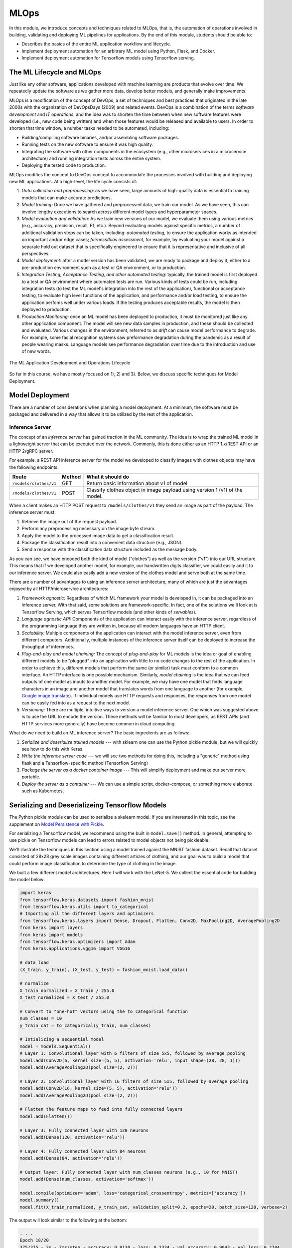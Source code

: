 MLOps
=====

In this module, we introduce concepts and techniques related to MLOps, that is, 
the automation of operations involved in building, validating and deploying 
ML pipelines for applications. By the end of this module, students should be able to:

* Describes the basics of the entire ML application workflow and lifecycle. 
* Implement deployment automation for an arbitrary ML model using Python, Flask, and Docker. 
* Implement deployment automation for Tensorflow models using Tensorflow serving. 

The ML Lifecycle and MLOps 
---------------------------

Just like any other software, applications developed with machine learning are 
products that evolve over time. We repeatedly update the software as we gather more data, 
develop better models, and generally make improvements. 

MLOps is a modification of the concept of DevOps, a set of techniques and best practices 
that originated in the late 2000s with the organization of DevOpsDays (2009) and related 
events. DevOps is a combination of the terms *software development* and *IT operations*, 
and the idea was to shorten the time between when new software features were developed 
(i.e., new code being written) and when those features would be released and available 
to users. In order to shorten that time window, a number tasks needed to be automated, 
including:

* Building/compiling software binaries, and/or assembling software packages. 
* Running tests on the new software to ensure it was high quality. 
* Integrating the software with other components in the ecosystem (e.g., other microservices
  in a microservice architecture) and running integration tests across the entire system. 
* Deploying the tested code to production. 

MLOps modifies the concept to DevOps concept to accommodate the processes involved with 
building and deploying new ML applications. At a high-level, the life cycle consists of: 

1. *Data collection and preprocessing:* as we have seen, large amounts of high-quality 
   data is essential to training models that can make accurate predictions. 
2. *Model training:* Once we have gathered and preprocessed data, we train our model. 
   As we have seen, this can involve lengthy executions to search across different model 
   types and hyperparameter spaces. 
3. *Model evaluation and validation:* As we train new versions of our model, we evaluate 
   them using various metrics (e.g., accuracy, precision, recall, F1, etc.). Beyond 
   evaluating models against specific metrics, a number 
   of additional validation steps can be taken, including: *automated testing*, to ensure 
   the application works as intended on important and/or edge cases; *fairness/bias assessment*, 
   for example, by evaluating your model against a separate hold out dataset that is specifically 
   engineered to ensure that it is representative and inclusive of all perspectives. 
4. *Model deployment:* after a model version has been validated, we are ready to package and 
   deploy it, either to a pre-production environment such as a test or QA environment, or to 
   production. 
5. *Integration Testing, Acceptance Testing, and other automated testing:* typically, the trained 
   model is first deployed to a test or QA environment where automated tests are run. 
   Various kinds of tests could be run, including integration tests (to test the ML model's 
   integration into the rest of the application), functional or acceptance testing, to evaluate 
   high level functions of the application, and performance and/or load testing, to ensure the application 
   perfoms well under various loads. If the testing produces acceptable results, the model is 
   then deployed to production. 
6. *Production Monitoring:* once an ML model has been deployed to production, it must be monitored 
   just like any other application component. The model will see new data samples in production, 
   and these should be collected and evaluated. Various changes in the environment, referred to as 
   *drift* can cause model performance to degrade. For example, some facial recognition systems 
   saw preformance degradation during the pandemic as a result of people wearing masks. Language 
   models see performance degradation over time due to the introduction and use of new words.  

.. figure:: ./images/MLOps.png
    :width: 800px
    :align: center

    The ML Application Development and Operations Lifecycle

So far in this course, we have mostly focused on 1), 2) and 3). Below, we discuss specific techniques for
Model Deployment. 

Model Deployment 
-----------------
There are a number of considerations when planning a model deployment. At a minimum, the software must 
be packaged and delivered in a way that allows it to be utilized by the rest of the application. 

Inference Server 
^^^^^^^^^^^^^^^^
The concept of an *inference server* has gained traction in the ML community. The idea is to wrap the 
trained ML model in a lightweight server that can be executed over the network. Commonly, this is done 
either as an HTTP 1.x/REST API or an HTTP 2/gRPC server. 

For example, a REST API inference server for the model we developed to classify images with clothes objects 
may have the following endpoints: 

+---------------------------------+------------+---------------------------------------------+
| **Route**                       | **Method** | **What it should do**                       |
+---------------------------------+------------+---------------------------------------------+
| ``/models/clothes/v1``          | GET        | Return basic information about v1 of model  |
+---------------------------------+------------+---------------------------------------------+
| ``/models/clothes/v1``          | POST       | Classify clothes object in image payload    |
|                                 |            | using version 1 (v1) of the model.          |
+---------------------------------+------------+---------------------------------------------+

When a client makes an HTTP POST request to ``/models/clothes/v1`` they send an image as part of the 
payload. The inference server must:

1. Retrieve the image out of the request payload. 
2. Perform any preprocessing necessary on the image byte stream. 
3. Apply the model to the processed image data to get a classification result. 
4. Package the classification result into a convenient data structure (e.g., JSON).
5. Send a response with the classification data structure included as the message body.  

As you can see, we have encoded both the kind of model ("clothes") as well as the version ("v1") into 
our URL structure. This means that if we developed another model, for example, our handwritten digits 
classifier, we could easily add it to our inference server. We could also easily add a new version of 
the clothes model and serve both at the same time. 

There are a number of advantages to using an inference server architecture, many of which are just the 
advantages enjoyed by all HTTP/microservice architectures: 

1. *Framework agnostic:* Regardless of which ML framework your model is developed in, it can be packaged 
   into an inference server. With that said, some solutions are framework-specific. In fact, one of the 
   solutions we'll look at is Tensorflow Serving, which serves Tensorflow models (and other kinds of 
   *servables*). 
2. *Language agnostic API:* Components of the application can interact easily with the inference server, 
   regardless of the programming language they are written in, because all modern languages have an HTTP 
   client. 
3. *Scalability:* Multiple components of the application can interact with the model inference server, 
   even from different computers. Additionally, multiple instances of the inference server itself can 
   be deployed to increase the throughput of inferences. 
4. *Plug-and-play and model chaining:* The concept of *plug-and-play* for ML models is the idea or goal
   of enabling different models to be "plugged" into an application with little to no code changes to 
   the rest of the application. In order to achieve this, different models that perform the same (or similar)
   task must conform to a common interface. An HTTP interface is one possible mechanism. Similarly, 
   *model chaining* is the idea that we can feed outputs of one model as inputs to another model. For example,
   we may have one model that finds language characters in an image and another model that translates 
   words from one language to another (for example, 
   `Google image translate <https://support.google.com/translate/answer/6142483?hl=en&co=GENIE.Platform%3DDesktop>`_). 
   If individual models use HTTP requests and responses, the responses from one model can be easily fed into 
   as a request to the next model. 
5. *Versioning:* There are multiple, intuitive ways to version a model inference server. One which was suggested 
   above is to use the URL to encode the version. These methods will be familiar to most developers, as REST 
   APIs (and HTTP services more generally) have become common in cloud computing. 

What do we need to build an ML inference server? The basic ingredients are as follows: 

1. *Serialize and deserialize trained models* --- with sklearn one can use the Python pickle module, 
   but we will quickly see how to do this with Keras. 
2. *Write the inference server code* --- we will see two methods for doing this, including a "generic" 
   method using flask and a Tensorflow-specific method (Tensorflow Serving)
3. *Package the server as a docker container image* --- This will simplify deployment and make our server 
   more portable. 
4. *Deploy the server as a container* --- We can use a simple script, docker-compose, or something more 
   elaborate such as Kubernetes. 


Serializing and Deserializeing Tensorflow Models
------------------------------------------------
The Python pickle module can be used to serialize a skelearn model. If you are interested in 
this topic, see the supplement on `Model Persistence with Pickle <pickle.html>`_. 

For serializing a Tensorflow model, we recommend using the built in ``model.save()`` method. 
In general, attempting to use pickle on Tensorflow models can lead to errors related to model 
objects not being pickleable. 

We'll illustrate the techniques in this section using a model trained against the MNIST fashion
dataset. Recall that dataset consisted of 28x28 grey scale images containing different articles of clothing, 
and our goal was to build a model that could perform image classification to determine the type of clothing 
in the image. 

We built a few different model architectures. Here I will work with the LeNet-5. We collect the essential
code for building the model below: 

.. code-block:: python3

   import keras
   from tensorflow.keras.datasets import fashion_mnist
   from tensorflow.keras.utils import to_categorical
   # Importing all the different layers and optimizers
   from tensorflow.keras.layers import Dense, Dropout, Flatten, Conv2D, MaxPooling2D, AveragePooling2D
   from keras import layers
   from keras import models
   from tensorflow.keras.optimizers import Adam
   from keras.applications.vgg16 import VGG16

   # data load 
   (X_train, y_train), (X_test, y_test) = fashion_mnist.load_data()

   # normalize
   X_train_normalized = X_train / 255.0
   X_test_normalized = X_test / 255.0

   # Convert to "one-hot" vectors using the to_categorical function
   num_classes = 10
   y_train_cat = to_categorical(y_train, num_classes)

   # Intializing a sequential model
   model = models.Sequential()
   # Layer 1: Convolutional layer with 6 filters of size 5x5, followed by average pooling
   model.add(Conv2D(6, kernel_size=(5, 5), activation='relu', input_shape=(28, 28, 1)))
   model.add(AveragePooling2D(pool_size=(2, 2)))

   # Layer 2: Convolutional layer with 16 filters of size 5x5, followed by average pooling
   model.add(Conv2D(16, kernel_size=(5, 5), activation='relu'))
   model.add(AveragePooling2D(pool_size=(2, 2)))

   # Flatten the feature maps to feed into fully connected layers
   model.add(Flatten())

   # Layer 3: Fully connected layer with 120 neurons
   model.add(Dense(120, activation='relu'))

   # Layer 4: Fully connected layer with 84 neurons
   model.add(Dense(84, activation='relu'))

   # Output layer: Fully connected layer with num_classes neurons (e.g., 10 for MNIST)
   model.add(Dense(num_classes, activation='softmax'))   

   model.compile(optimizer='adam', loss='categorical_crossentropy', metrics=['accuracy'])
   model.summary()
   model.fit(X_train_normalized, y_train_cat, validation_split=0.2, epochs=20, batch_size=128, verbose=2)

The output will look similar to the following at the bottom: 

.. code-block:: console 

   . . . 
   Epoch 18/20
   375/375 - 3s - 7ms/step - accuracy: 0.9130 - loss: 0.2334 - val_accuracy: 0.9043 - val_loss: 0.2704
   Epoch 19/20
   375/375 - 3s - 7ms/step - accuracy: 0.9161 - loss: 0.2265 - val_accuracy: 0.9043 - val_loss: 0.2703
   Epoch 20/20
   375/375 - 3s - 7ms/step - accuracy: 0.9174 - loss: 0.2215 - val_accuracy: 0.9022 - val_loss: 0.2695

It's possible that a few more epochs might improve performance, but we're near or over 90% accuracy 
on both the train and validation sets, and the validation accuracy has started to plateau, so 
this seems like a good time to save the model. 

We use the ``model.save()`` function, passing in a file name to use to save the model. I will use 
the simple name ``clothes.keras``. It is a good habit to save the models with a ``.keras`` extension. 

.. code-block:: python3 

   model.save("clothes.keras")

There should now be a file, ``clothes.keras`` in the same directory as the notebook you are writing. 
If we inspect this file, we will see that it is a zip archive and about 550KB: 

.. code-block:: console 

   $ file clothes.keras
   clothes.keras: Zip archive data, at least v2.0 to extract

.. note:: 

   Keras supports multiple file format versions for saving models. The latest version, v3, will 
   automatically be used whenever the file name passed ends in the ".keras" extension. From the
   official docs:
   
   *"The new Keras v3 saving format, marked by the .keras extension, is a more simple, efficient 
   format that implements name-based saving, ensuring what you load is exactly what you saved, 
   from Python's perspective. This makes debugging much easier, and it is the recommended 
   format for Keras."*

At this point, we can load our model easily from the saved file into a new Python program. To illustrate, 
let's restart our notebook kernel before running the following code. 

With our kernel restarted, we'll use the ``tf.keras.models.load_model()`` function to load the model
directly from our archive file. Keep in mind that we will need to re-import tensorflow. 

.. code-block:: python3

   import tensorflow as tf 
   model = tf.keras.models.load_model('clothes.keras')
   
Let's evaluate our model on the training set to convince ourselves that this is indeed our pre-trained 
model:

.. code-block:: python3

   # check accuracy on train and test without fitting the model
   from tensorflow.keras.datasets import fashion_mnist
   from tensorflow.keras.utils import to_categorical

   # NOTE: we need to perform the same pre-processing... 
   (X_train, y_train), (X_test, y_test) = fashion_mnist.load_data()
   # normalize
   X_train_normalized = X_train / 255.0

   # Convert to "one-hot" vectors using the to_categorical function
   num_classes = 10
   y_train_cat = to_categorical(y_train, num_classes)

   results_train = model.evaluate(X_train_normalized, y_train_cat, batch_size=128)
   print(results_train)

   469/469 ━━━━━━━━━━━━━━━━━━━━ 1s 2ms/step - accuracy: 0.9222 - loss: 0.2040
   [0.21835999190807343, 0.9186166524887085]


Indeed, we get 91% accuracy on the training set. We're ready to build our inference server. 

.. warning:: 

   Be very careful about the version of tensorflow you use to save the model and the version used 
   to load the model. Changing major versions (e.g., tensorflow v1 to v2) can cause the model to 
   fail to load, and even changing from 2.15 to 2.16 because 2.16 introduced a new major version 
   of Keras (v3). See this `issue <https://github.com/keras-team/keras/issues/19282>`_ from 
   last year. The safest approach is always to use identical versions when saving and loading. 


Developing An Inference Server in Flask 
---------------------------------------

We'll first look at building an inference server using the Flask framework. This approach is 
easy to implement and provides us with unlimited customization. 

Initial Flask Server 
^^^^^^^^^^^^^^^^^^^^^
To being, we'll create a new directory, ``models``, and move our ``clothes.keras`` model into it. 
We'll create a file called ``api.py`` at the same level as the ``models`` directory. The ``api.py`` 
will contain our Flask code. 

We need to install the Flask Python package into our containers. To do that, use the following
``pip`` command from within a terminal inside your Jupyter notebook server: 

.. code-block:: python3 

   pip install Flask==3.1.2

Remember, you only need to run this command once. 

We'll implement two routes, a ``GET`` route and a ``POST`` route, as per the table above. 
The GET will just return information about the model in a JSON object. 

Here is the starter code. We're importing the Flask class and creating the ``app`` object, which 
is the basic object used for configuring a Flask server. We use the ``@app.route()`` decorator 
to create a new *route*, specifying the URL path and HTTP request methods that that route function 
should handle. We define a ``model_info`` function which just returns a dictionary of metadata 
about our model. 

.. code-block:: python3 

   from flask import Flask

   app = Flask(__name__)


   @app.route('/models/clothes/v1', methods=['GET'])
   def model_info():
      return {
         "version": "v1",
         "name": "clothes",
         "description": "Classify images containing articles of clothing",
         "number_of_parameters": 133280
      }


   # start the development server
   if __name__ == '__main__':
      app.run(debug=True, host='0.0.0.0')

The code at the bottom just runs the Flask development server whenever our Python model ``api.py``
is invoked from the command line. Thus, to run the server, one needs to install Flask and then 
execute


.. code-block:: console

  $ python api.py 


Then, in a separate terminal, one can use ``curl`` to test the endpoint: 

.. code-block:: console

   curl http://127.0.0.1:5000/models/clothes/v1
   {
      "description": "Classify images containing articles of clothing",
      "name": "clothes",
      "number_of_parameters": 133280,
      "version": "v1"
   }


For more details on Flask, see COE 332 
`notes <https://coe-332-sp25.readthedocs.io/en/latest/unit06/intro_to_flask.html>`_ or the official
`documentation <https://flask.palletsprojects.com/en/3.0.x/>`_. 


.. note:: 

   The class Jupyter container image does not include the Flask package. You 
   can install it with ``pip install Flask==3.1.2``

Packaging the Inference Server with Docker 
^^^^^^^^^^^^^^^^^^^^^^^^^^^^^^^^^^^^^^^^^^
Now that we have a minimal server, let's build a docker image for it so we can test it out. 
We'll use a Dockerfile for that. The basic steps are: 

1) Start with an official Python image
2) Install the Flask library 
3) Copy our source code, ``api.py`` 
4) Set the default command in the container to run our program. 

If you need a refresher on Docker, see the COE 
332 `notes <https://coe-332-sp25.readthedocs.io/en/latest/unit05/containers_1.html>`_. 


Here is the Dockerfile that does that: 

.. code-block:: console 

   # Image: jstubbs/ml-clothes-api

   FROM python:3.11

   RUN pip install Flask==3.1.0
   COPY api.py /api.py


   CMD ["python", "api.py"]

To build our image, we use the ``docker build`` command. We'll use the ``-t`` flag to tag it with a name. 
I'll use ``jstubbs/ml-clothes-api``. You'll want to change the username ``jstubbs`` to your own username 
on Docker Hub. 

.. code-block:: console 

   docker build -t jstubbs/ml-clothes-api .

.. note:: 

   You will not be able to build the docker image from within your Jupyter notebook server terminal. 
   This is because docker itself is not installed/mounted in the container. Instead, you should SSH 
   directly to your VM and execute the build command there. 

.. note:: 

   Executing the docker build command establishes the current working directory (and all subdirectories)
   as the "context" for the build. Note that if you have files owned by the root user (or any other user)
   in the current directory or any subdirectories, the docker build will fail. You can change ownership 
   of files (recursively) to the ``ubuntu`` user using a command like this 
    ``chown -R ubuntu:ubutun <some_path>``.

Now that our image is built, 
we can start a container for our inference server using the ``docker run`` command. We'll use the 
following flags to that command:

* ``-it``: run the container in interactive mode and attach to stdout. This is helpful for seeing the logs
  from our Flask server. 
* ``--rm``: remove the container once we stop it. 
* ``-p 5000:5000``: map port 5000 in the container to port 5000 on the host. This is important because 
  we want to be able to make requests to our container. 

We need to then specify the image name (in my case ``jstubbs/ml-clothes-api``), but we don't need to specify 
a program to run since we set the default command using the ``CMD`` instruction in our Dockerfile. 
Here is the full command to run our server container: 

.. code-block:: console 

   docker run -it --rm -p 5000:5000 jstubbs/ml-clothes-api

Let's check that it is working. In another window on your VM, use ``curl`` to try the GET route:

.. code-block:: console

   curl localhost:5000/models/clothes/v1
   {
      "description": "Classify images containing articles of clothing",
      "name": "clothes",
      "number_of_parameters": 133280,
      "version": "v1"
   }

Looks good! Now, let's go back and add the inference route. 

Adding the Inference Route 
^^^^^^^^^^^^^^^^^^^^^^^^^^
Our real goal is to make inference available as a service. For that, we need to add the POST route. 
That route should take an image, apply the model to it, and return the prediction. We'll need 
tensorflow so that we can load and execute the model, and of course, we'll need our model file. 
Let's start by adding those to the Dockerfile. 

.. code-block:: console 
   :emphasize-lines: 5,8

   # Image: jstubbs/ml-clothes-api

   FROM python:3.11

   RUN pip install tensorflow==2.15
   RUN pip install Flask==3.0

   COPY models /models
   COPY api.py /api.py


   CMD ["python", "api.py"]

Back in the ``api.py`` file, we need to implement the POST route. We'll want to load the model 
as well. It's good to load the model on server start up so that the model is ready to go when 
a request comes. 

As for the implementing the route itself, we have some choices about what kind of data the user 
will send, with different choices offering pros and cons. For example, we could: 

1. Require the user send a raw image file, such as a png or jpg. 
2. Require the user to send a numpy array, serialized as some kind of binary stream (e.g., using the 
   pickle library)
3. Require the user to send a JSON list of numbers. 

Additionally, within options 2) and 3), we can require the user to preproess the data before sending 
(e.g., normalizing) or we can perform that function for them. In all three options, we could also 
consider allowing the user to send a batch of images to inference, instead of just 1. 

Option 1) is appealing for some use cases, but for this dataset we load the data directly into numpy 
using the ``fashion_mnist.load_data()`` function, so in some ways, this option isn't the most 
convenient for our demonstration purposes. 

Option 2) is likely more efficient than option 3), but it has the downside of only working for Python 
clients. If our application will be written in other languages, requiring a numpy array would be 
overly imposing. It's also complicated to implement, as we would need client and server to agree on 
a scheme (e.g., pickling)

We'll go for option 3). It's easy, supports multiple languages and lends it self perfectly well to 
batching, though we won't implement that here. Instead, we'll assume the user sends us one image, 
and we'll take care of preprocessing it. 

.. note:: 

   In Project 3 you are required to use Option 1. We will provide some guidelines on how to 
   handle that case later in this module, but consult the offical Flask 
   `documentation <https://flask.palletsprojects.com/en/stable/patterns/fileuploads/>`_ for 
   full details. 

To do that preprocessing, we'll convert the JSON list to a numpy array. We'll then reshape it so 
that it conforms to the shape required for the ``predict()`` method (remember, like with sklearn, 
the Keras ``model.predict()`` function expects a batch of images, so we'll need to pad an extra 
dimension onto the array.)

.. code-block:: python3 

   def preprocess_input(im):
      """
      Converts user-provided input into an array that can be used with the model. 
      This function could raise an exception.
      """
      # convert to a numpy array 
      d = np.array(im)
      # then add an extra dimension 
      return d.reshape(1, 28, 28)

With that code in place, we can write the route. We specify ``POST`` as the method and we use 
the ``request.json`` object, which is a dictionary, to get at the request data. We are assuming 
the message contains a single object, ``image``, with the JSON list. 

Note that we also handle two errors cases:

1. The request does not contain json with an ``image`` field. 
2. The ``image`` field cannot be converted to a numpy array and reshaped. 

Case 2) causes the ``preprocess_input()`` function to raise an exception, so we use a ``try...except``
block.  

To apply the model, we use ``model.predict()`` on the preprocessed data. Note that the result is a 
numpy array, which is not JSON serializable, so at a minimum we'll need to cast it to a normal Python 
list; we do that using the ``.tolist()`` method: 

.. code-block:: python3 

   @app.route('/models/clothes/v1', methods=['POST'])
   def classify_clothes_image():
      im = request.json.get('image')
      if not im:
         return {"error": "The `image` field is required"}, 404
      try:
         data = preprocess_input(im)
      except Exception as e:
         return {"error": f"Could not process the `image` field; details: {e}"}, 404
      return { "result": model.predict(data).tolist()}

Be sure to add the necessary imports and load the model object. Here is the complete solution: 

.. code-block:: python3 

   from flask import Flask, request
   import tensorflow as tf 
   import numpy as np 

   app = Flask(__name__)

   model = tf.keras.models.load_model('models/clothes.keras')

   @app.route('/models/clothes/v1', methods=['GET'])
   def model_info():
      return {
         "version": "v1",
         "name": "clothes",
         "description": "Classify images containing articles of clothing",
         "number_of_parameters": 133280
      }

   def preprocess_input(im):
      """
      Converts user-provided input into an array that can be used with the model. 
      This function could raise an exception.
      """
      # convert to a numpy array 
      d = np.array(im)
      # then add an extra dimension 
      return d.reshape(1, 28, 28)
      
   @app.route('/models/clothes/v1', methods=['POST'])
   def classify_clothes_image():
      im = request.json.get('image')
      if not im:
         return {"error": "The `image` field is required"}, 404
      try:
         data = preprocess_input(im)
      except Exception as e:
         return {"error": f"Could not process the `image` field; details: {e}"}, 404
      return { "result": model.predict(data).tolist()}
      
      
   # start the development server
   if __name__ == '__main__':
      app.run(debug=True, host='0.0.0.0')   


Handling Raw Files
^^^^^^^^^^^^^^^^^^

In Project 3, you will need to handle raw files passed directly to your Flask server (option 1) described above).
The idea is to allow the user to pass a file as a mutli-part/form. The parts of the form are still named, 
so we'll assume the file has been added to the form under the ``image`` key. We need a way to get at that file 
from within our Flask route. 

To do so, use Flask's built-in ``request.files`` object and look for a key ``image``. Here is a snippet 
of code illustrating the technique: 

.. code-block:: python 

   @app.route('/??', methods=['POST'])
   def upload_file():
      
       # check if the post request has the file part
      if 'image' not in request.files:
         # if the user did not pass the image under `image`, we don't know what they are
         # don't, so return an error.
         return '{"error": "Invalid request; pass a binary image file as a multi-part form under the image key."}'
      # get the data 
      data = request.files['image']
      # do something with data...
   

Testing the Inference Server 
^^^^^^^^^^^^^^^^^^^^^^^^^^^^^
We'll use ``requests`` to test our server because it will make it easy to work with the test data. 
The process is straightforward --- we select an item from the ``X_test`` array and cast it to a list
using ``tolist()``.  

.. code-block:: python3 

   import requests 

   # grab an entry from X_test -- here, we grab the first one
   l = X_test[0].tolist()

   # make the POST request passing the sinlge test case as the `image` field: 
   rsp = requests.post("http://172.17.0.1:5000/models/clothes/v1", json={"image": l})
   
   # print the json response 
   rsp.json()

   {'result': [[0.0, 0.0, 0.0, 0.0, 0.0, 0.0, 0.0, 0.0, 0.0, 1.0]]}

Note that our inference server returns the "raw" result of ``predict()``, which is an array. 
If we compare that to the actual label, we'll see that our model got the right answer: 

.. code-block:: python3 

   y_test_cat[0]
   -> array([0., 0., 0., 0., 0., 0., 0., 0., 0., 1.])


Note that to send an inference request to a Flask server that is expecting a multi-part form, 
we need to use the ``files`` argument, passing binary data as part of a dictionary where the 
key is the expected one (in our case, ``image``). Here is an example: 

.. code-block:: 

   # create the files dictionary 
    data = {"image": open(path, 'rb')}

    # send the POST request
    rsp = requests.post(url, files=data)
    
    # process the response... 
    # . . .

We have written a complete grader module that you can use to test your project 3 inference servers. 
See the code and the README in the class repository 
`here <https://github.com/joestubbs/coe379L-sp25/tree/master/code/Project3>`_. 


Additional References
----------------------
1. Machine Learning Systems with TinyML. Chapter 14: Embedded AIOps. https://harvard-edge.github.io/cs249r_book/contents/ops/ops.html#key-components-of-mlops
2. Tensorflow Documentation, v2.15: tf.saved_model.save. https://www.tensorflow.org/versions/r2.15/api_docs/python/tf/saved_model/save
3. Tensorflow Serving with Docker. https://www.tensorflow.org/tfx/serving/docker


   

